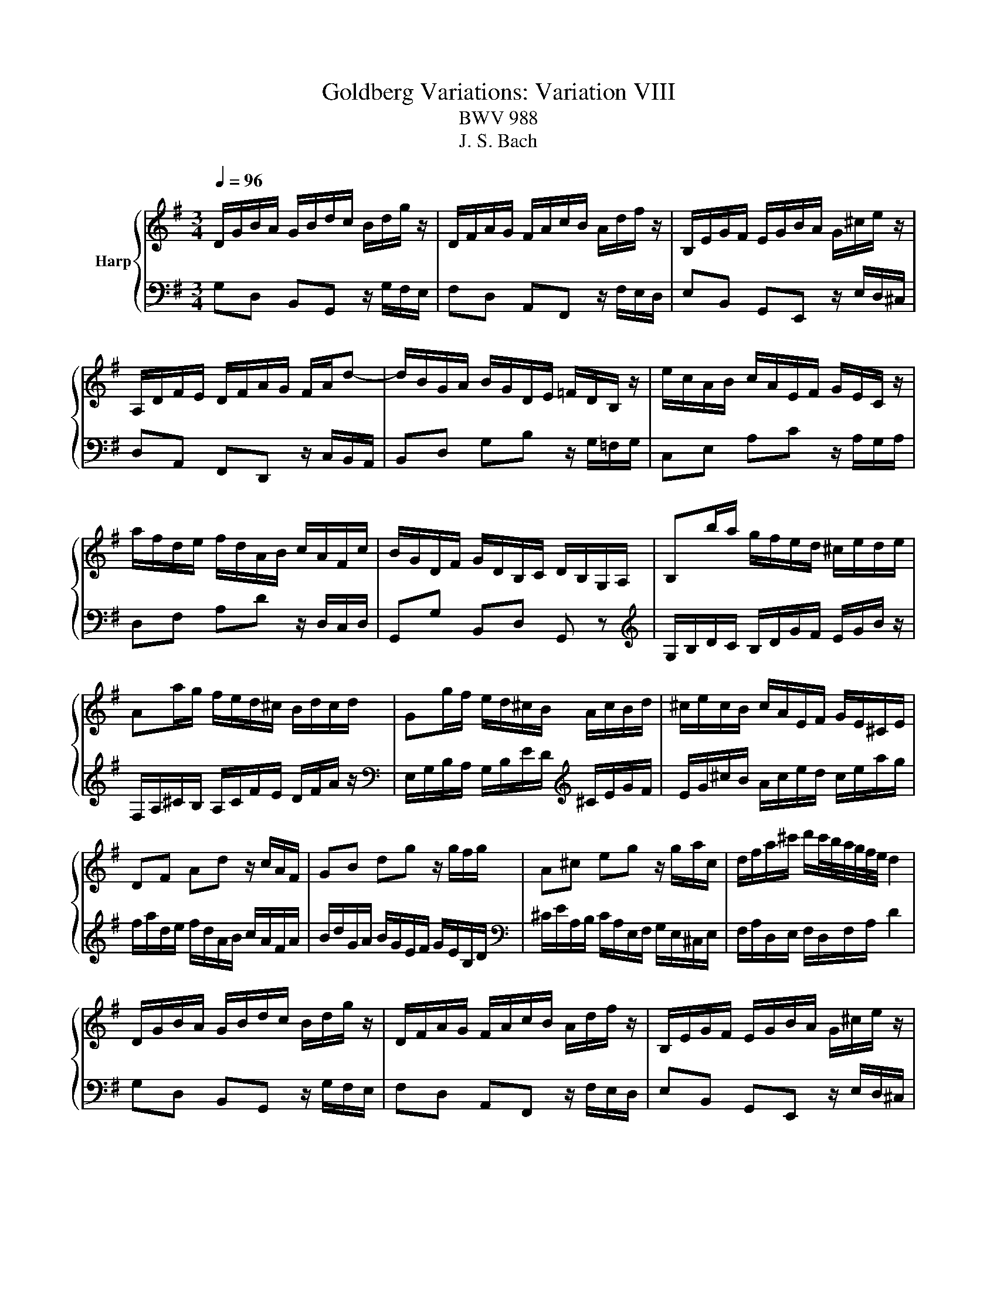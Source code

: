X:1
T:Goldberg Variations: Variation VIII
T:BWV 988
T:J. S. Bach
%%score { 1 | 2 }
L:1/8
Q:1/4=96
M:3/4
K:G
V:1 treble nm="Harp"
V:2 bass 
V:1
 D/G/B/A/ G/B/d/c/ B/d/g/ z/ | D/F/A/G/ F/A/c/B/ A/d/f/ z/ | B,/E/G/F/ E/G/B/A/ G/^c/e/ z/ | %3
 A,/D/F/E/ D/F/A/G/ F/A/d- | d/B/G/A/ B/G/D/E/ =F/D/B,/ z/ | e/c/A/B/ c/A/E/F/ G/E/C/ z/ | %6
 a/f/d/e/ f/d/A/B/ c/A/F/c/ | B/G/D/F/ G/D/B,/C/ D/B,/G,/A,/ | B,b/a/ g/f/e/d/ ^c/e/d/e/ | %9
 Aa/g/ f/e/d/^c/ B/d/c/d/ | Gg/f/ e/d/^c/B/ A/c/B/d/ | ^c/e/c/B/ c/A/E/F/ G/E/^C/E/ | %12
 DF Ad z/ c/A/F/ | GB dg z/ g/f/g/ | A^c eg z/ g/a/c/ | d/f/a/^c'/ d'/c'/4b/4a/4g/4f/4e/4 d2 | %16
[K:G] D/G/B/A/ G/B/d/c/ B/d/g/ z/ | D/F/A/G/ F/A/c/B/ A/d/f/ z/ | B,/E/G/F/ E/G/B/A/ G/^c/e/ z/ | %19
 A,/D/F/E/ D/F/A/G/ F/A/d- | d/B/G/A/ B/G/D/E/ =F/D/B,/ z/ | e/c/A/B/ c/A/E/F/ G/E/C/ z/ | %22
 a/f/d/e/ f/d/A/B/ c/A/F/c/ | B/G/D/F/ G/D/B,/C/ D/B,/G,/A,/ | B,b/a/ g/f/e/d/ ^c/e/d/e/ | %25
 Aa/g/ f/e/d/^c/ B/d/c/d/ | Gg/f/ e/d/^c/B/ A/c/B/d/ | ^c/e/c/B/ c/A/E/F/ G/E/^C/E/ | %28
 DF Ad z/ c/A/F/ | GB dg z/ g/f/g/ | A^c eg z/ g/a/c/ | d/f/a/^c'/ d'/c'/4b/4a/4g/4f/4e/4 d2 | %32
 A/d/f/e/ d/f/a/g/ f/a/c'/ z/ | D/G/B/A/ G/B/d/c/ B/d/=f/ z/ | e/c/A/B/ c/A/F/G/ A/F/^D/E/ | %35
 F/^D/B,/^C/[K:bass] D/B,/F,/G,/ A,/F,/_E,/F,/ | G,/B,/E/^D/[K:treble] E/G/B/A/ G/B/e/ z/ | %37
 E/A/c/B/ A/c/e/d/ c/e/a/ z/ | z/ c/B/f/ g/^d/e/G/ F/e/d/a/ | a/4g/4f/e z/ A/G/F/{F} E2- | %40
 Ee/d/ c/B/A/G/ F/^A/^c/e/ | d/F/d/c/ B/A/^G/F/ E/G/B/d/ | c/E/c/B/ A/c/e/d/ c/e/a/g/ | %43
 f/a/c'/b/ a/g/f/e/ d/f/a/c'/ | b/d'/g/a/ b/g/d/e/ =f/d/B/d/ | e/g/c/d/ e/c/A/B/ c/A/E/G/ | %46
 F/A/D/E/ F/D/A,/B,/ C/A,/F,/A,/ | B,/D/G,/A,/ B,/G,/B,/D/ G2 | A/d/f/e/ d/f/a/g/ f/a/c'/ z/ | %49
 D/G/B/A/ G/B/d/c/ B/d/=f/ z/ | e/c/A/B/ c/A/F/G/ A/F/^D/E/ | %51
 F/^D/B,/^C/[K:bass] D/B,/F,/G,/ A,/F,/_E,/F,/ | G,/B,/E/^D/[K:treble] E/G/B/A/ G/B/e/ z/ | %53
 E/A/c/B/ A/c/e/d/ c/e/a/ z/ | z/ c/B/f/ g/^d/e/G/ F/e/d/a/ | a/4g/4f/e z/ A/G/F/ FE- | %56
 Ee/d/ c/B/A/G/ F/^A/^c/e/ | d/F/d/c/ B/A/^G/F/ E/G/B/d/ | c/E/c/B/ A/c/e/d/ c/e/a/g/ | %59
 f/a/c'/b/ a/g/f/e/ d/f/a/c'/ | b/d'/g/a/ b/g/d/e/ =f/d/B/d/ | e/g/c/d/ e/c/A/B/ c/A/E/G/ | %62
 F/A/D/E/ F/D/A,/B,/ C/A,/F,/A,/ | B,/D/G,/A,/ B,/G,/B,/D/ !fermata!G2 |] %64
V:2
 G,D, B,,G,, z/ G,/F,/E,/ | F,D, A,,F,, z/ F,/E,/D,/ | E,B,, G,,E,, z/ E,/D,/^C,/ | %3
 D,A,, F,,D,, z/ C,/B,,/A,,/ | B,,D, G,B, z/ G,/=F,/G,/ | C,E, A,C z/ A,/G,/A,/ | %6
 D,F, A,D z/ D,/C,/D,/ | G,,G, B,,D, G,, z |[K:treble] G,/B,/D/C/ B,/D/G/F/ E/G/B/ z/ | %9
 F,/A,/^C/B,/ A,/C/F/E/ D/F/A/ z/ |[K:bass] E,/G,/B,/A,/ G,/B,/E/D/[K:treble] ^C/E/G/F/ | %11
 E/G/^c/B/ A/c/e/d/ c/e/a/g/ | f/a/d/e/ f/d/A/B/ c/A/F/A/ | B/d/G/A/ B/G/E/F/ G/E/B,/D/ | %14
[K:bass] ^C/E/A,/B,/ C/A,/E,/F,/ G,/E,/^C,/E,/ | F,/A,/D,/E,/ F,/D,/F,/A,/ D2 | %16
[K:G] G,D, B,,G,, z/ G,/F,/E,/ | F,D, A,,F,, z/ F,/E,/D,/ | E,B,, G,,E,, z/ E,/D,/^C,/ | %19
 D,A,, F,,D,, z/ C,/B,,/A,,/ | B,,D, G,B, z/ G,/=F,/G,/ | C,E, A,C z/ A,/G,/A,/ | %22
 D,F, A,D z/ D,/C,/D,/ | G,,G, B,,D, G,, z | G,/B,/D/C/ B,/D/G/F/ E/G/B/ z/ | %25
 F,/A,/^C/B,/ A,/C/F/E/ D/F/A/ z/ | E,/G,/B,/A,/ G,/B,/E/D/[K:treble] ^C/E/G/F/ | %27
 E/G/^c/B/ A/c/e/d/ c/e/a/g/ | f/a/d/e/ f/d/A/B/ c/A/F/A/ | B/d/G/A/ B/G/E/F/ G/E/B,/D/ | %30
[K:bass] ^C/E/A,/B,/ C/A,/E,/F,/ G,/E,/^C,/E,/ | F,/A,/D,/E,/ F,/D,/F,/A,/ D2 | %32
 DA, F,D, z/ C/B,/A,/ | G,D, B,,G,, z/ =F,/E,/D,/ | C,/E,/A,/G,/ F,/A,/C/B,/ A,/C/^D/^C/ | %35
[K:treble] B,/^D/F/E/ D/F/A/G/ F/A/c/A/ | B/G/E/F/ G/E/B,/^D/[K:bass] E/B,/G,/B,/ | %37
 C/A,/E,/^G,/ A,/E,/C,/D,/ E,/C,/A,,/C,/ | ^D,,^D, E,C, A,,B,, | E,,G,, B,,E, z/ D,/C,/B,,/ | %40
 C,/E,/G,/=F,/ E,/G,/C/B,/ ^A,/^C/F/ z/ | B,,/D,/F,/E,/ D,/F,/B,/A,/ ^G,/B,/E/ z/ | %42
 A,,/C,/E,/D,/ C,/A,,/C,/E,/ A,/C/F,/G,/ | A,/F,/D,/E,/ F,/D,/A,,/B,,/ C,/A,,/F,,/D,,/ | %44
 G,,B,, D,=F, z/ F,/E,/D,/ | C,E, G,C z/ C/B,/C/ | D,F, A,C z/ C/D/A,/ | %47
 G,/B,/D/F/ G/F/4E/4D/4C/4B,/4A,/4 G,2 | DA, F,D, z/ C/B,/A,/ | G,D, B,,G,, z/ =F,/E,/D,/ | %50
 C,/E,/A,/G,/ F,/A,/C/B,/ A,/C/^D/^C/ | B,/^D/F/E/ D/F/A/G/ F/A/c/A/ | %52
 B/G/E/F/ G/E/B,/^D/ E/B,/G,/B,/ | C/A,/E,/^G,/ A,/E,/C,/D,/ E,/C,/A,,/C,/ | ^D,,^D, E,C, A,,B,, | %55
 E,,G,, B,,E, z/ D,/C,/B,,/ | C,/E,/G,/=F,/ E,/G,/C/B,/ ^A,/^C/F/ z/ | %57
 B,,/D,/F,/E,/ D,/F,/B,/A,/ ^G,/B,/E/ z/ | A,,/C,/E,/D,/ C,/A,,/C,/E,/ A,/C/F,/G,/ | %59
 A,/F,/D,/E,/ F,/D,/A,,/B,,/ C,/A,,/F,,/D,,/ | G,,B,, D,=F, z/ F,/E,/D,/ | C,E, G,C z/ C/B,/C/ | %62
 D,F, A,C z/ C/D/A,/ | G,/B,/D/F/ G/F/4E/4D/4C/4B,/4A,/4 !fermata!G,2 |] %64

